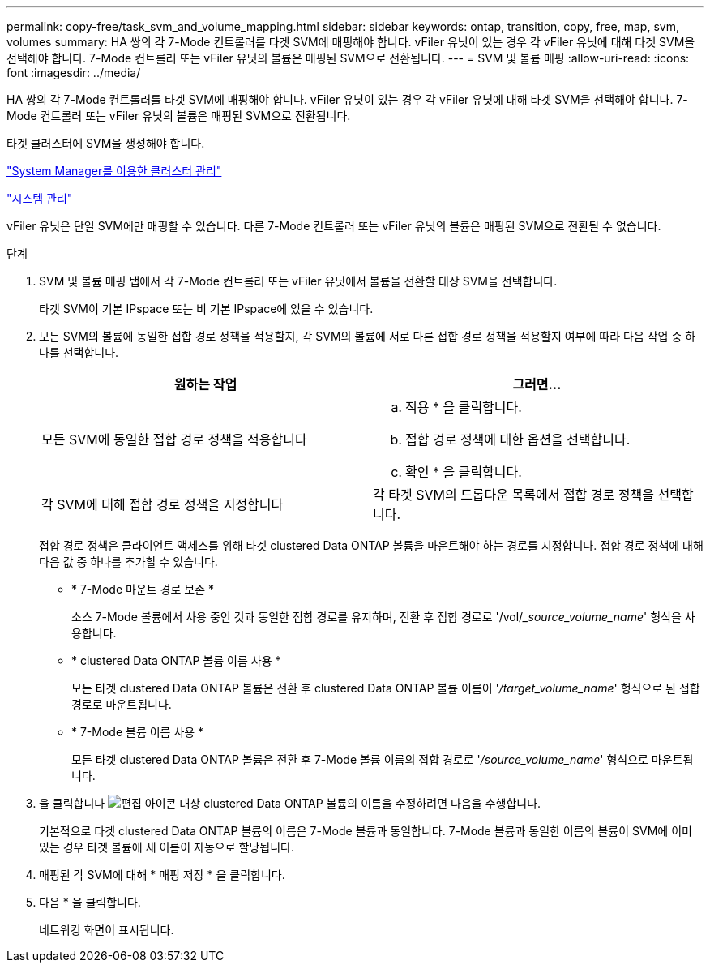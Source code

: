 ---
permalink: copy-free/task_svm_and_volume_mapping.html 
sidebar: sidebar 
keywords: ontap, transition, copy, free, map, svm, volumes 
summary: HA 쌍의 각 7-Mode 컨트롤러를 타겟 SVM에 매핑해야 합니다. vFiler 유닛이 있는 경우 각 vFiler 유닛에 대해 타겟 SVM을 선택해야 합니다. 7-Mode 컨트롤러 또는 vFiler 유닛의 볼륨은 매핑된 SVM으로 전환됩니다. 
---
= SVM 및 볼륨 매핑
:allow-uri-read: 
:icons: font
:imagesdir: ../media/


[role="lead"]
HA 쌍의 각 7-Mode 컨트롤러를 타겟 SVM에 매핑해야 합니다. vFiler 유닛이 있는 경우 각 vFiler 유닛에 대해 타겟 SVM을 선택해야 합니다. 7-Mode 컨트롤러 또는 vFiler 유닛의 볼륨은 매핑된 SVM으로 전환됩니다.

타겟 클러스터에 SVM을 생성해야 합니다.

https://docs.netapp.com/us-en/ontap/concept_administration_overview.html["System Manager를 이용한 클러스터 관리"]

https://docs.netapp.com/ontap-9/topic/com.netapp.doc.dot-cm-sag/home.html["시스템 관리"]

vFiler 유닛은 단일 SVM에만 매핑할 수 있습니다. 다른 7-Mode 컨트롤러 또는 vFiler 유닛의 볼륨은 매핑된 SVM으로 전환될 수 없습니다.

.단계
. SVM 및 볼륨 매핑 탭에서 각 7-Mode 컨트롤러 또는 vFiler 유닛에서 볼륨을 전환할 대상 SVM을 선택합니다.
+
타겟 SVM이 기본 IPspace 또는 비 기본 IPspace에 있을 수 있습니다.

. 모든 SVM의 볼륨에 동일한 접합 경로 정책을 적용할지, 각 SVM의 볼륨에 서로 다른 접합 경로 정책을 적용할지 여부에 따라 다음 작업 중 하나를 선택합니다.
+
|===
| 원하는 작업 | 그러면... 


 a| 
모든 SVM에 동일한 접합 경로 정책을 적용합니다
 a| 
.. 적용 * 을 클릭합니다.
.. 접합 경로 정책에 대한 옵션을 선택합니다.
.. 확인 * 을 클릭합니다.




 a| 
각 SVM에 대해 접합 경로 정책을 지정합니다
 a| 
각 타겟 SVM의 드롭다운 목록에서 접합 경로 정책을 선택합니다.

|===
+
접합 경로 정책은 클라이언트 액세스를 위해 타겟 clustered Data ONTAP 볼륨을 마운트해야 하는 경로를 지정합니다. 접합 경로 정책에 대해 다음 값 중 하나를 추가할 수 있습니다.

+
** * 7-Mode 마운트 경로 보존 *
+
소스 7-Mode 볼륨에서 사용 중인 것과 동일한 접합 경로를 유지하며, 전환 후 접합 경로로 '/vol/__source_volume_name_' 형식을 사용합니다.

** * clustered Data ONTAP 볼륨 이름 사용 *
+
모든 타겟 clustered Data ONTAP 볼륨은 전환 후 clustered Data ONTAP 볼륨 이름이 '_/target_volume_name_' 형식으로 된 접합 경로로 마운트됩니다.

** * 7-Mode 볼륨 이름 사용 *
+
모든 타겟 clustered Data ONTAP 볼륨은 전환 후 7-Mode 볼륨 이름의 접합 경로로 '_/source_volume_name_' 형식으로 마운트됩니다.



. 을 클릭합니다 image:../media/delete_me_edit_schedule.gif["편집 아이콘"] 대상 clustered Data ONTAP 볼륨의 이름을 수정하려면 다음을 수행합니다.
+
기본적으로 타겟 clustered Data ONTAP 볼륨의 이름은 7-Mode 볼륨과 동일합니다. 7-Mode 볼륨과 동일한 이름의 볼륨이 SVM에 이미 있는 경우 타겟 볼륨에 새 이름이 자동으로 할당됩니다.

. 매핑된 각 SVM에 대해 * 매핑 저장 * 을 클릭합니다.
. 다음 * 을 클릭합니다.
+
네트워킹 화면이 표시됩니다.


